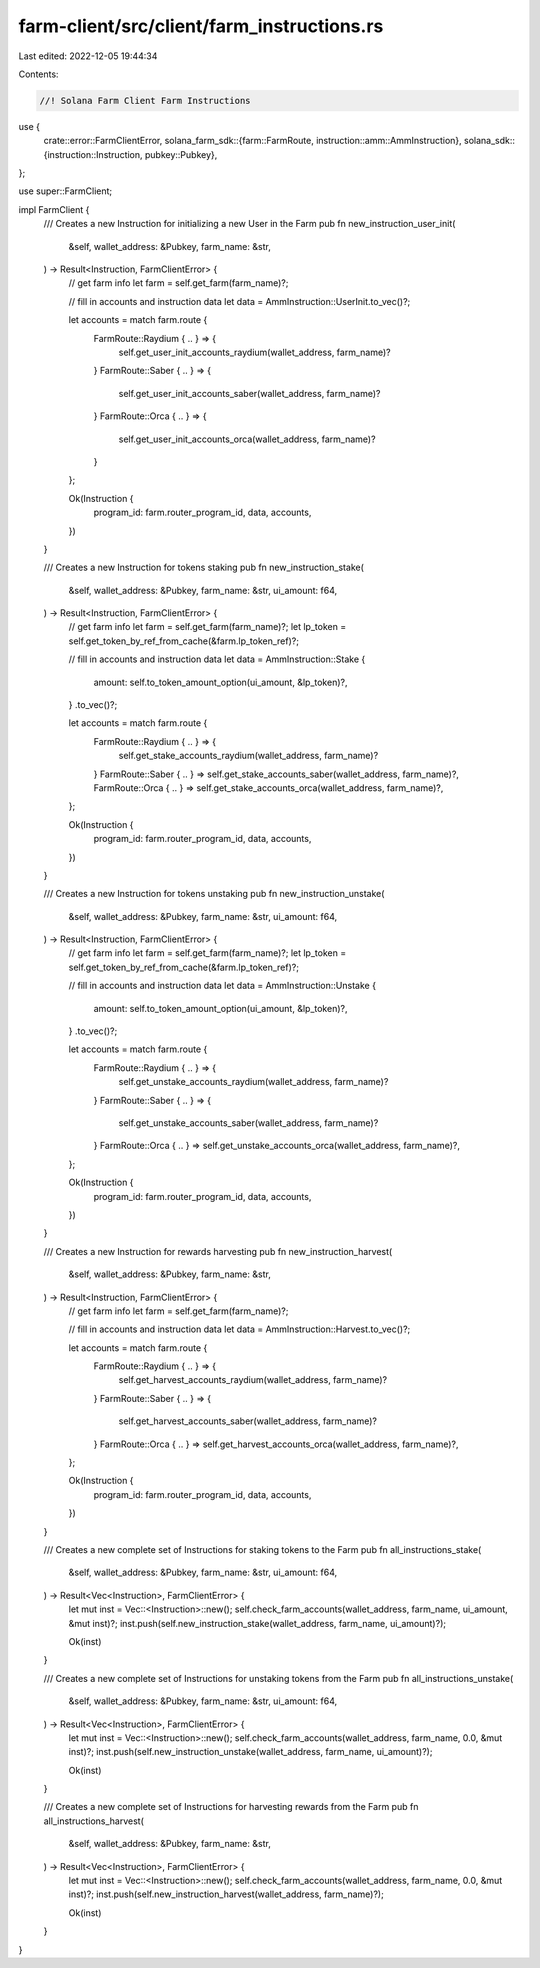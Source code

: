 farm-client/src/client/farm_instructions.rs
===========================================

Last edited: 2022-12-05 19:44:34

Contents:

.. code-block:: rs

    //! Solana Farm Client Farm Instructions

use {
    crate::error::FarmClientError,
    solana_farm_sdk::{farm::FarmRoute, instruction::amm::AmmInstruction},
    solana_sdk::{instruction::Instruction, pubkey::Pubkey},
};

use super::FarmClient;

impl FarmClient {
    /// Creates a new Instruction for initializing a new User in the Farm
    pub fn new_instruction_user_init(
        &self,
        wallet_address: &Pubkey,
        farm_name: &str,
    ) -> Result<Instruction, FarmClientError> {
        // get farm info
        let farm = self.get_farm(farm_name)?;

        // fill in accounts and instruction data
        let data = AmmInstruction::UserInit.to_vec()?;

        let accounts = match farm.route {
            FarmRoute::Raydium { .. } => {
                self.get_user_init_accounts_raydium(wallet_address, farm_name)?
            }
            FarmRoute::Saber { .. } => {
                self.get_user_init_accounts_saber(wallet_address, farm_name)?
            }
            FarmRoute::Orca { .. } => {
                self.get_user_init_accounts_orca(wallet_address, farm_name)?
            }
        };

        Ok(Instruction {
            program_id: farm.router_program_id,
            data,
            accounts,
        })
    }

    /// Creates a new Instruction for tokens staking
    pub fn new_instruction_stake(
        &self,
        wallet_address: &Pubkey,
        farm_name: &str,
        ui_amount: f64,
    ) -> Result<Instruction, FarmClientError> {
        // get farm info
        let farm = self.get_farm(farm_name)?;
        let lp_token = self.get_token_by_ref_from_cache(&farm.lp_token_ref)?;

        // fill in accounts and instruction data
        let data = AmmInstruction::Stake {
            amount: self.to_token_amount_option(ui_amount, &lp_token)?,
        }
        .to_vec()?;

        let accounts = match farm.route {
            FarmRoute::Raydium { .. } => {
                self.get_stake_accounts_raydium(wallet_address, farm_name)?
            }
            FarmRoute::Saber { .. } => self.get_stake_accounts_saber(wallet_address, farm_name)?,
            FarmRoute::Orca { .. } => self.get_stake_accounts_orca(wallet_address, farm_name)?,
        };

        Ok(Instruction {
            program_id: farm.router_program_id,
            data,
            accounts,
        })
    }

    /// Creates a new Instruction for tokens unstaking
    pub fn new_instruction_unstake(
        &self,
        wallet_address: &Pubkey,
        farm_name: &str,
        ui_amount: f64,
    ) -> Result<Instruction, FarmClientError> {
        // get farm info
        let farm = self.get_farm(farm_name)?;
        let lp_token = self.get_token_by_ref_from_cache(&farm.lp_token_ref)?;

        // fill in accounts and instruction data
        let data = AmmInstruction::Unstake {
            amount: self.to_token_amount_option(ui_amount, &lp_token)?,
        }
        .to_vec()?;

        let accounts = match farm.route {
            FarmRoute::Raydium { .. } => {
                self.get_unstake_accounts_raydium(wallet_address, farm_name)?
            }
            FarmRoute::Saber { .. } => {
                self.get_unstake_accounts_saber(wallet_address, farm_name)?
            }
            FarmRoute::Orca { .. } => self.get_unstake_accounts_orca(wallet_address, farm_name)?,
        };

        Ok(Instruction {
            program_id: farm.router_program_id,
            data,
            accounts,
        })
    }

    /// Creates a new Instruction for rewards harvesting
    pub fn new_instruction_harvest(
        &self,
        wallet_address: &Pubkey,
        farm_name: &str,
    ) -> Result<Instruction, FarmClientError> {
        // get farm info
        let farm = self.get_farm(farm_name)?;

        // fill in accounts and instruction data
        let data = AmmInstruction::Harvest.to_vec()?;

        let accounts = match farm.route {
            FarmRoute::Raydium { .. } => {
                self.get_harvest_accounts_raydium(wallet_address, farm_name)?
            }
            FarmRoute::Saber { .. } => {
                self.get_harvest_accounts_saber(wallet_address, farm_name)?
            }
            FarmRoute::Orca { .. } => self.get_harvest_accounts_orca(wallet_address, farm_name)?,
        };

        Ok(Instruction {
            program_id: farm.router_program_id,
            data,
            accounts,
        })
    }

    /// Creates a new complete set of Instructions for staking tokens to the Farm
    pub fn all_instructions_stake(
        &self,
        wallet_address: &Pubkey,
        farm_name: &str,
        ui_amount: f64,
    ) -> Result<Vec<Instruction>, FarmClientError> {
        let mut inst = Vec::<Instruction>::new();
        self.check_farm_accounts(wallet_address, farm_name, ui_amount, &mut inst)?;
        inst.push(self.new_instruction_stake(wallet_address, farm_name, ui_amount)?);

        Ok(inst)
    }

    /// Creates a new complete set of Instructions for unstaking tokens from the Farm
    pub fn all_instructions_unstake(
        &self,
        wallet_address: &Pubkey,
        farm_name: &str,
        ui_amount: f64,
    ) -> Result<Vec<Instruction>, FarmClientError> {
        let mut inst = Vec::<Instruction>::new();
        self.check_farm_accounts(wallet_address, farm_name, 0.0, &mut inst)?;
        inst.push(self.new_instruction_unstake(wallet_address, farm_name, ui_amount)?);

        Ok(inst)
    }

    /// Creates a new complete set of Instructions for harvesting rewards from the Farm
    pub fn all_instructions_harvest(
        &self,
        wallet_address: &Pubkey,
        farm_name: &str,
    ) -> Result<Vec<Instruction>, FarmClientError> {
        let mut inst = Vec::<Instruction>::new();
        self.check_farm_accounts(wallet_address, farm_name, 0.0, &mut inst)?;
        inst.push(self.new_instruction_harvest(wallet_address, farm_name)?);

        Ok(inst)
    }
}


